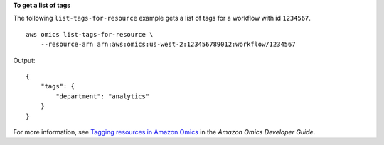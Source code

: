 **To get a list of tags**

The following ``list-tags-for-resource`` example gets a list of tags for a workflow with id ``1234567``. ::

    aws omics list-tags-for-resource \
        --resource-arn arn:aws:omics:us-west-2:123456789012:workflow/1234567

Output::

    {
        "tags": {
            "department": "analytics"
        }
    }

For more information, see `Tagging resources in Amazon Omics <https://docs.aws.amazon.com/omics/latest/dev/workflows.html>`__ in the *Amazon Omics Developer Guide*.

